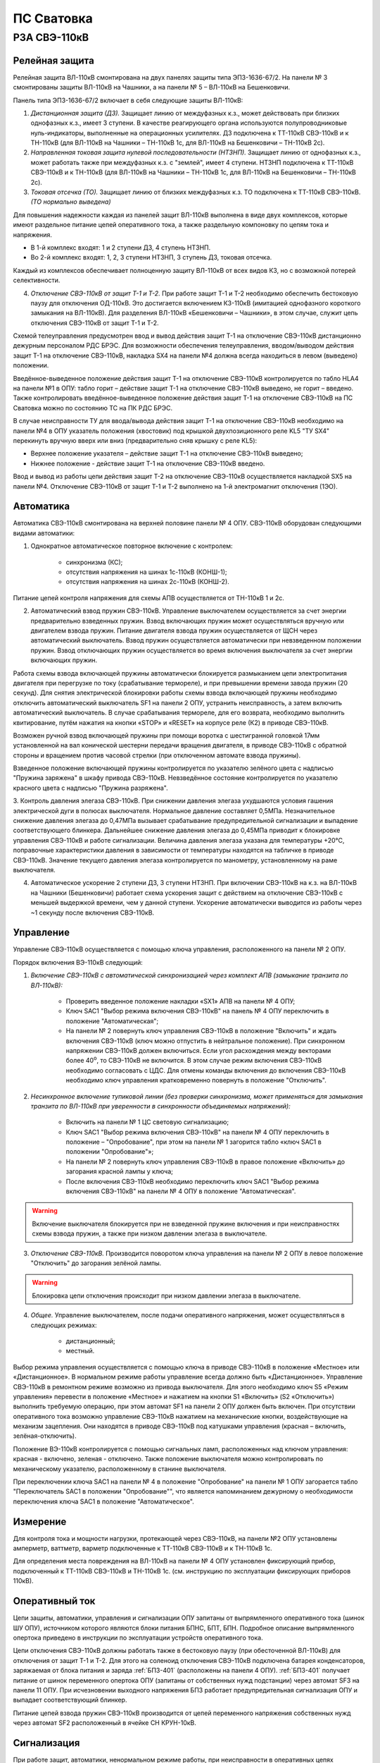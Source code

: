 ПС Сватовка
=============

РЗА СВЭ-110кВ
-------------------

Релейная защита 
..................

Релейная защита ВЛ-110кВ смонтирована на двух панелях защиты типа ЭПЗ-1636-67/2. На панели № 3 смонтированы защиты ВЛ-110кВ на Чашники, а на панели № 5 – ВЛ-110кВ на Бешенковичи.

Панель типа ЭПЗ-1636-67/2 включает в себя следующие защиты ВЛ-110кВ:

1. *Дистанционная защита (ДЗ).* Защищает линию от междуфазных к.з., может действовать при близких однофазных к.з., имеет 3 ступени. В качестве реагирующего органа используются полупроводниковые нуль-индикаторы, выполненные на операционных усилителях. ДЗ подключена к ТТ-110кВ СВЭ-110кВ и к ТН-110кВ (для ВЛ-110кВ на Чашники – ТН-110кВ 1с, для ВЛ-110кВ на Бешенковичи – ТН-110кВ 2с).

2. *Направленная токовая защита нулевой последовательности (НТЗНП).* Защищает линию от однофазных к.з., может работать также при междуфазных к.з. с "землей", имеет 4 ступени. НТЗНП подключена к ТТ-110кВ СВЭ-110кВ и к ТН-110кВ (для ВЛ-110кВ на Чашники – ТН-110кВ 1с, для ВЛ-110кВ на Бешенковичи – ТН-110кВ 2с).

3. *Токовая отсечка (ТО).* Защищает линию от близких междуфазных к.з. ТО подключена к ТТ-110кВ СВЭ-110кВ. *(ТО нормально выведена)*

Для повышения надежности каждая из панелей защит ВЛ-110кВ выполнена в виде двух комплексов, которые имеют раздельное питание цепей оперативного тока, а также раздельную компоновку по цепям тока и напряжения.

- В 1-й комплекс входят: 1 и 2 ступени ДЗ, 4 ступень НТЗНП.
- Во 2-й комплекс входят: 1, 2, 3 ступени НТЗНП, 3 ступень ДЗ, токовая отсечка.

Каждый из комплексов обеспечивает полноценную защиту ВЛ-110кВ от всех видов КЗ, но с возможной потерей селективности.

4. *Отключение СВЭ-110кВ от защит Т-1 и Т-2.* При работе защит Т-1 и Т-2 необходимо обеспечить бестоковую паузу для отключения ОД-110кВ. Это достигается включением КЗ-110кВ (имитацией однофазного короткого замыкания на ВЛ-110кВ). Для разделения ВЛ-110кВ «Бешенковичи – Чашники», в этом случае, служит цепь отключения СВЭ-110кВ от защит Т-1 и Т-2.

Схемой телеуправления предусмотрен ввод и вывод действия защит Т-1 на отключение СВЭ-110кВ дистанционно дежурным персоналом РДС БРЭС. Для возможности обеспечения телеуправления, вводом/выводом действия защит Т-1 на отключение СВЭ-110кВ, накладка SX4 на панели №4 должна всегда находиться в левом (выведено) положении.

Введённое-выведенное положение действия защит Т-1 на отключение СВЭ-110кВ контролируется по табло HLA4 на панели №1 в ОПУ: табло горит – действие защит Т-1 на отключение СВЭ-110кВ выведено, не горит – введено. 
Также контролировать введённое-выведенное положение действия защит Т-1 на отключение СВЭ-110кВ на ПС Сватовка можно по состоянию ТС на ПК РДС БРЭС.

В случае неисправности ТУ для ввода/вывода действия защит Т-1 на отключение СВЭ-110кВ необходимо на панели №4 в ОПУ указатель положения (хвостовик) под крышкой двухпозиционного реле KL5 "ТУ SX4" перекинуть вручную вверх или вниз (предварительно сняв крышку с реле KL5):

- Верхнее положение указателя – действие защит Т-1 на отключение СВЭ-110кВ выведено;

- Нижнее положение - действие защит Т-1 на отключение СВЭ-110кВ введено.

Ввод и вывод из работы цепи действия защит Т-2 на отключение СВЭ-110кВ осуществляется накладкой SX5 на панели №4. Отключение СВЭ-110кВ от защит Т-1 и Т-2 выполнено на 1-й электромагнит отключения (1ЭО).



Автоматика 
...............

Автоматика СВЭ-110кВ смонтирована на верхней половине панели № 4 ОПУ. СВЭ-110кВ оборудован следующими видами автоматики: 

1. Однократное автоматическое повторное включение с контролем:

	- синхронизма (КС);

	- отсутствия напряжения на шинах 1с-110кВ (КОНШ-1);

	- отсутствия напряжения на шинах 2с-110кВ (КОНШ-2).

Питание цепей контроля напряжения для схемы АПВ осуществляется от ТН-110кВ 1 и 2с.

2. Автоматический взвод пружин СВЭ-110кВ. Управление выключателем осуществляется за счет энергии предварительно взведенных пружин. Взвод включающих пружин может осуществляться вручную или двигателем взвода пружин. Питание двигателя взвода пружин осуществляется от ЩСН через автоматический выключатель. Взвод пружин осуществляется автоматически при невзведенном положении пружин. Взвод отключающих пружин осуществляется во время включения выключателя за счет энергии включающих пружин. 

Работа схемы взвода включающей пружины автоматически блокируется размыканием цепи электропитания двигателя при перегрузке по току (срабатывание термореле), и при превышении времени завода пружин (20 секунд). Для снятия электрической блокировки работы схемы взвода включающей пружины необходимо отключить автоматический выключатель SF1 на панели 2 ОПУ, устранить неисправность, а затем включить автоматический выключатель. В случае срабатывания термореле, для его возврата, необходимо выполнить квитирование, путём нажатия на кнопки «STOP» и «RESET» на корпусе реле (К2) в приводе СВЭ-110кВ. 

Возможен ручной взвод включающей пружины при помощи воротка с шестигранной головкой 17мм установленной на вал конической шестерни передачи вращения двигателя, в приводе СВЭ-110кВ с обратной стороны и вращением против часовой стрелки (при отключенном автомате взвода пружины).

Взведенное положение включающей пружины контролируется по указателю зелёного цвета с надписью "Пружина заряжена" в шкафу привода СВЭ-110кВ. Невзведённое состояние контролируется по указателю красного цвета с надписью "Пружина разряжена".

3. Контроль давления элегаза СВЭ-110кВ. При снижении давления элегаза ухудшаются условия гашения электрической дуги в полюсах выключателя. Нормальное давление составляет 0,5МПа. Незначительное снижение давления элегаза до 0,47МПа вызывает срабатывание предупредительной сигнализации и выпадение соответствующего блинкера. Дальнейшее снижение давления элегаза до 0,45МПа приводит к блокировке управления СВЭ-110кВ и работе сигнализации. Величина давления элегаза указана для температуры +20°С, поправочные характеристики давления в зависимости от температуры находятся на табличке в приводе СВЭ-110кВ. 
Значение текущего давления элегаза контролируется по манометру, установленному на раме выключателя.

4. Автоматическое ускорение 2 ступени ДЗ, 3 ступени НТЗНП. При включении СВЭ-110кВ на к.з. на ВЛ-110кВ на Чашники (Бешенковичи) работает схема ускорения защит с действием на отключение СВЭ-110кВ с меньшей выдержкой времени, чем у данной ступени. Ускорение автоматически выводится из работы через ~1 секунду после включения СВЭ-110кВ.

Управление
...............

Управление СВЭ-110кВ осуществляется с помощью ключа управления, расположенного на панели № 2 ОПУ. 

Порядок включения ВЭ-110кВ следующий:

1. *Включение СВЭ-110кВ с автоматической синхронизацией через комплект АПВ (замыкание транзита по ВЛ-110кВ):*

	- Проверить введенное положение накладки «SX1» АПВ на панели № 4 ОПУ;

	- Ключ SAC1 "Выбор режима включения СВЭ-110кВ" на панель № 4 ОПУ переключить в положение "Автоматическая";

	- На панели № 2 повернуть ключ управления СВЭ-110кВ в положение "Включить" и ждать включения СВЭ-110кВ (ключ можно отпустить в нейтральное положение). При синхронном напряжении СВЭ-110кВ должен включиться. Если угол расхождения между векторами более 40\ :sup:`о`, то СВЭ-110кВ не включится. В этом случае режим включения СВЭ-110кВ необходимо согласовать с ЦДС. Для отмены команды включения до включения СВЭ-110кВ необходимо ключ управления кратковременно повернуть в положение "Отключить".

2. *Несинхронное включение тупиковой линии (без проверки синхронизма, может применяться для замыкания транзита по ВЛ-110кВ при уверенности в синхронности объединяемых напряжений):*

	- Включить на панели № 1 ЦС световую сигнализацию;

	- Ключ SAC1 "Выбор режима включения СВЭ-110кВ" на панели № 4 ОПУ переключить в положение – "Опробование", при этом на панели № 1 загорится табло «ключ SAC1 в положении "Опробование"»; 

	- На панели № 2 повернуть ключ управления СВЭ-110кВ в правое положение «Включить» до загорания красной лампы у ключа;

	- После включения СВЭ-110кВ необходимо переключить ключ SAC1 "Выбор режима включения СВЭ-110кВ" на панели № 4 ОПУ в положение "Автоматическая". 

.. warning:: Включение выключателя блокируется при не взведенной пружине включения и при неисправностях схемы взвода пружин, а также при низком давлении элегаза в выключателе.

3. *Отключение СВЭ-110кВ.* Производится поворотом ключа управления на панели № 2 ОПУ в левое положение "Отключить" до загорания зелёной лампы.

.. warning:: Блокировка цепи отключения происходит при низком давлении элегаза в выключателе.

4. *Общее.* Управление выключателем, после подачи оперативного напряжения, может осуществляться в следующих режимах:

	- дистанционный;
	- местный.

Выбор режима управления осуществляется с помощью ключа в приводе СВЭ-110кВ в положение «Местное» или «Дистанционное». В нормальном режиме работы управление всегда должно быть «Дистанционное».
Управление СВЭ-110кВ в ремонтном режиме возможно из привода выключателя. Для этого необходимо ключ S5 «Режим управления» перевести в положение «Местное» и нажатием на кнопки S1 «Включить» (S2 «Отключить») выполнить требуемую операцию, при этом автомат SF1 на панели 2 ОПУ должен быть включен. При отсутствии оперативного тока возможно управление СВЭ-110кВ нажатием на механические кнопки, воздействующие на механизм зацепления. Они находятся в приводе СВЭ-110кВ под катушками управления (красная – включить, зелёная-отключить).

Положение ВЭ-110кВ контролируется с помощью сигнальных ламп, расположенных над ключом управления: красная - включено, зеленая - отключено. Также положение выключателя можно контролировать по механическому указателю, расположенному в станине выключателя.

При переключении ключа SAC1 на панели № 4 в положение "Опробование" на панели № 1 ОПУ загорается табло "Переключатель SAC1 в положении "Опробование"", что является напоминанием дежурному о необходимости переключения ключа SAC1 в положение "Автоматическое".

Измерение
...............

Для контроля тока и мощности нагрузки, протекающей через СВЭ-110кВ, на панели №2 ОПУ установлены амперметр, ваттметр, варметр подключенные к ТТ-110кВ СВЭ-110кВ и к ТН-110кВ 1с.

Для определения места повреждения на ВЛ-110кВ на панели № 4 ОПУ установлен фиксирующий прибор, подключенный к ТТ-110кВ СВЭ-110кВ и ТН-110кВ 1с. (см. инструкцию по эксплуатации фиксирующих приборов 110кВ).

Оперативный ток
...................

Цепи защиты, автоматики, управления и сигнализации ОПУ запитаны от выпрямленного оперативного тока (шинок ШУ ОПУ), источником которого являются блоки питания БПНС, БПТ, БПН. Подробное описание выпрямленного опертока приведено в инструкции по эксплуатации устройств оперативного тока.

Цепи отключения СВЭ-110кВ должны работать также в бестоковую паузу (при обесточенной ВЛ-110кВ) для отключения от защит Т-1 и Т-2. Для этого на соленоид отключения СВЭ-110кВ подключена батарея конденсаторов, заряжаемая от блока питания и заряда :ref:`БПЗ-401` (расположены на панели 4 ОПУ). :ref:`БПЗ-401` получает питание от шинок переменного опертока ОПУ (запитаны от собственных нужд подстанции) через автомат SF3 на панели 11 ОПУ. При исчезновении выходного напряжения БПЗ работает предупредительная сигнализация ОПУ и выпадает соответствующий блинкер.

Питание цепей взвода пружин СВЭ-110кВ производится от цепей переменного напряжения собственных нужд через автомат SF2 расположенный в ячейке СН КРУН-10кВ.

Сигнализация
...................

При  работе защит, автоматики, ненормальном режиме работы, при неисправности в оперативных цепях выпадают соответствующие блинкера, на панели с выпавшим блинкером загорается общепанельная лампа "Блинкер не поднят" и проходит сигнал на центральную сигнализацию.

Список сигнализации
.....................

**ОПУ:**

.. table:: **Панель №3 Защиты ВЛ-110кВ на Чашники**

    +---------------+------------------------+----------------------------+
    | Обозначение   |                        | Причина срабатывания       |
    | по схеме      |   Наименование         |                            |
    |               |                        |                            |
    +===============+========================+============================+
    | Блинкер       | Неисправность цепей    |    1. Неисправность цепей  |
    |               | напряжения             |    напряжения ТН-110кв 1с; |
    | РУ1           |                        |                            |
    |               |                        |    2. Отключен автомат     |
    |               |                        |    ТН-110кв 1с.            |
    +---------------+------------------------+----------------------------+
    | Блинкер       | Неисправность БП       |    1. Неисправность БП 1,  |
    |               | или НИ ДЗ-2            |    2 ст. ДЗ;               |
    | РУ2           |                        |                            |
    |               |                        |    2. Неисправность цепей  |
    |               |                        |    опертока 1 комплекса;   |
    |               |                        |                            |
    |               |                        |    3. Отключен автомат SF2 |
    |               |                        |    на пан. № 12 ОПУ;       |
    |               |                        |                            |
    |               |                        |    4. Неисправность НИ ДЗ-2|
    +---------------+------------------------+----------------------------+
    | Блинкер       | Неисправность БП       |    1. Неисправность БП 3   |
    |               | или НИ КРС-1           |    ст. ДЗ;                 |
    | РУ3           |                        |                            |
    |               |                        |    2. Неисправность цепей  |
    |               |                        |    опертока 2 комплекса;   |
    |               |                        |                            |
    |               |                        |    3. Отключен автомат SF2 |
    |               |                        |    на пан. № 12 ОПУ;       |
    |               |                        |                            |
    |               |                        |    4. Неисправность НИ КРС |
    +---------------+------------------------+----------------------------+
    | Блинкер       | Отключение СВЭ-110кВ   |    Действие защит 2        |
    |               | от защит 2-го          |    комплекса на 1-й        |
    | РУ4           | комплекса 1ЭО          |    электромагнит           |
    |               |                        |    отключения CВЭ-110кв    |
    +---------------+------------------------+----------------------------+
    | Блинкер       | Отключение СВЭ-110кВ   |    Действие защит 2        |
    |               | от защит 2-го          |    комплекса на 2-й        |
    | РУ5           | комплекса 2ЭО          |    электромагнит           |
    |               |                        |    отключения CВЭ-110кв    |
    +---------------+------------------------+----------------------------+
    | Лампа         | Блинкер не поднят      |    Наличие выпавших        |
    |               |                        |    блинкеров на панели № 3 |
    | ЛС            |                        |                            |
    +---------------+------------------------+----------------------------+


.. table:: **Панель №3 комплект ДЗ-2**

     +---------------+------------------------+----------------------------+
     | Обозначение   |                        | Причина срабатывания       |
     | по схеме      |     Наименование       |                            |
     |               |                        |                            |
     |               |                        |                            |
     +===============+========================+============================+
     | Блинкер       |        1 ст. ДЗ        |    Действие 1 ст. ДЗ на    |
     |               |                        |    выходное реле защит 1   |
     | РУ1           |                        |    комплекса               |
     +---------------+------------------------+----------------------------+
     | Блинкер       |        2 ст. ДЗ        |    Действие 2 ст. ДЗ на    |
     |               |                        |    выходное реле защит 1   |
     | РУ3           |                        |    комплекса               |
     +---------------+------------------------+----------------------------+
     | Блинкер       |        4 ст. НТЗНП     |    Действие 4 ст. НТЗНП на |
     |               |                        |    выходное реле защит 1   |
     | РУ4           |                        |    комплекса               |
     +---------------+------------------------+----------------------------+
     | Блинкер       |  Ускорение 2 ст. ДЗ    |   Действие автоматического |
     |               |                        |   ускорения 2 ст. ДЗ на    |
     | РУ5           |                        |   выходное реле защит 1    |
     |               |                        |   комплекса                |
     +---------------+------------------------+----------------------------+
     | Блинкер       | Отключение СВЭ-110кВ   |    Действие защит 1        |
     |               | от защит 1-го          |    комплекса на 1-й        |
     | РУ6           | комплекса 1ЭО          |    электромагнит           |
     |               |                        |    отключения СВЭ-110кВ    |
     +---------------+------------------------+----------------------------+
     | Блинкер       | Отключение СВЭ-110кВ   |    Действие защит 1        |
     |               | от защит 2-го          |    комплекса на 2-й        |
     | РУ7           | комплекса 2ЭО          |    электромагнит           |
     |               |                        |    отключения СВЭ-110кВ    |
     +---------------+------------------------+----------------------------+


.. table:: **Панель №3 комплект КЗ-10**

     +---------------+------------------------+----------------------------+
     | Обозначение   |                        | Причина срабатывания       |
     | по схеме      |     Наименование       |                            |
     |               |                        |                            |
     |               |                        |                            |
     +===============+========================+============================+
     | Блинкер       |        1 ст. НТЗНП     |    Действие 1 ст. НТЗНП на |
     |               |                        |    выходное реле защит 2   |
     | РУ1           |                        |    комплекса               |
     +---------------+------------------------+----------------------------+
     | Блинкер       |        2 ст. НТЗНП     |    Действие 2 ст. НТЗНП на |
     |               |                        |    выходное реле защит 2   |
     | РУ2           |                        |    комплекса               |
     +---------------+------------------------+----------------------------+
     | Блинкер       |        3 ст. НТЗНП     |    Действие 3 ст. НТЗНП на |
     |               |                        |    выходное реле защит 2   |
     | РУ3           |                        |    комплекса               |
     +---------------+------------------------+----------------------------+
     | Блинкер       |        3 ст. ДЗ        |    Действие 3 ст. ДЗ на    |
     |               |                        |    выходное реле защит 2   |
     | РУ4           |                        |    комплекса               |
     +---------------+------------------------+----------------------------+
     | Блинкер       |     Автоматическое     |   Действие автоматического |
     |               |     ускорение          |   ускорения 3 ст. НТЗНП    |
     | РУ5           |     3 ст. НТЗНП        |   на выходное реле защит 2 |
     |               |                        |   комплекса                |
     +---------------+------------------------+----------------------------+
     | Блинкер       |     Автоматическое     |   Действие автоматического |
     |               |     ускорение          |   ускорения 2 ст. НТЗНП    |
     | РУ6           |     2 ст. НТЗНП        |   на выходное реле защит 2 |
     |               |                        |   комплекса                |
     +---------------+------------------------+----------------------------+


.. table:: **Панель №3 комплект КЗ-9**

     +---------------+------------------------+----------------------------+
     | Обозначение   |                        | Причина срабатывания       |
     | по схеме      |     Наименование       |                            |
     |               |                        |                            |
     |               |                        |                            |
     +===============+========================+============================+
     | Блинкер       | Токовая отсечка        |    Действие ТО на выходное |
     |               |                        |    реле защит 2 комплекса  |
     | РУ            |                        |                            |
     +---------------+------------------------+----------------------------+


.. table:: **Панель №5 Защиты ВЛ-110кВ на Бешенковичи**

    +---------------+------------------------+----------------------------+
    | Обозначение   |                        | Причина срабатывания       |
    | по схеме      |   Наименование         |                            |
    |               |                        |                            |
    +===============+========================+============================+
    | Блинкер       | Неисправность цепей    |    1. Неисправность цепей  |
    |               | напряжения             |    напряжения ТН-110кв 2с; |
    | РУ1           |                        |                            |
    |               |                        |    2. Отключен автомат     |
    |               |                        |    ТН-110кв 2с.            |
    +---------------+------------------------+----------------------------+
    | Блинкер       | Неисправность БП       |    1. Неисправность БП 1,  |
    |               | или НИ ДЗ-2            |    2 ст. ДЗ;               |
    | РУ2           |                        |                            |
    |               |                        |    2. Неисправность цепей  |
    |               |                        |    опертока 1 комплекса;   |
    |               |                        |                            |
    |               |                        |    3. Отключен автомат SF3 |
    |               |                        |    на пан. № 12 ОПУ;       |
    |               |                        |                            |
    |               |                        |    4. Неисправность НИ ДЗ-2|
    +---------------+------------------------+----------------------------+
    | Блинкер       | Неисправность БП       |    1. Неисправность БП 3   |
    |               | или НИ КРС-1           |    ст. ДЗ;                 |
    | РУ3           |                        |                            |
    |               |                        |    2. Неисправность цепей  |
    |               |                        |    опертока 2 комплекса;   |
    |               |                        |                            |
    |               |                        |    3. Отключен автомат SF3 |
    |               |                        |    на пан. № 12 ОПУ;       |
    |               |                        |                            |
    |               |                        |    4. Неисправность НИ КРС |
    +---------------+------------------------+----------------------------+
    | Блинкер       | Отключение СВЭ-110кВ   |    Действие защит 2        |
    |               | от защит 2-го          |    комплекса на 1-й        |
    | РУ4           | комплекса 1ЭО          |    электромагнит           |
    |               |                        |    отключения CВЭ-110кв    |
    +---------------+------------------------+----------------------------+
    | Блинкер       | Отключение СВЭ-110кВ   |    Действие защит 2        |
    |               | от защит 2-го          |    комплекса на 2-й        |
    | РУ5           | комплекса 2ЭО          |    электромагнит           |
    |               |                        |    отключения CВЭ-110кв    |
    +---------------+------------------------+----------------------------+
    | Лампа         | Блинкер не поднят      |    Наличие выпавших        |
    |               |                        |    блинкеров на панели № 5 |
    | ЛС            |                        |                            |
    +---------------+------------------------+----------------------------+


.. table:: **Панель №5 комплект ДЗ-2**

     +---------------+------------------------+----------------------------+
     | Обозначение   |                        | Причина срабатывания       |
     | по схеме      |     Наименование       |                            |
     |               |                        |                            |
     |               |                        |                            |
     +===============+========================+============================+
     | Блинкер       |        1 ст. ДЗ        |    Действие 1 ст. ДЗ на    |
     |               |                        |    выходное реле защит 1   |
     | РУ1           |                        |    комплекса               |
     +---------------+------------------------+----------------------------+
     | Блинкер       |        2 ст. ДЗ        |    Действие 2 ст. ДЗ на    |
     |               |                        |    выходное реле защит 1   |
     | РУ3           |                        |    комплекса               |
     +---------------+------------------------+----------------------------+
     | Блинкер       |        4 ст. НТЗНП     |    Действие 4 ст. НТЗНП на |
     |               |                        |    выходное реле защит 1   |
     | РУ4           |                        |    комплекса               |
     +---------------+------------------------+----------------------------+
     | Блинкер       |  Ускорение 2 ст. ДЗ    |   Действие автоматического |
     |               |                        |   ускорение 2 ст. ДЗ на    |
     | РУ5           |                        |   выходное реле защит 1    |
     |               |                        |   комплекса                |
     +---------------+------------------------+----------------------------+
     | Блинкер       | Отключение СВЭ-110кВ   |    Действие защит 1        |
     |               | от защит 1-го          |    комплекса на 1-й        |
     | РУ6           | комплекса 1ЭО          |    электромагнит           |
     |               |                        |    отключения СВЭ-110кВ    |
     +---------------+------------------------+----------------------------+
     | Блинкер       | Отключение СВЭ-110кВ   |    Действие защит 1        |
     |               | от защит 2-го          |    комплекса на 2-й        |
     | РУ7           | комплекса 2ЭО          |    электромагнит           |
     |               |                        |    отключения СВЭ-110кВ    |
     +---------------+------------------------+----------------------------+


.. table:: **Панель №5 комплект КЗ-10**

     +---------------+------------------------+----------------------------+
     | Обозначение   |                        | Причина срабатывания       |
     | по схеме      |     Наименование       |                            |
     |               |                        |                            |
     |               |                        |                            |
     +===============+========================+============================+
     | Блинкер       |        1 ст. НТЗНП     |    Действие 1 ст. НТЗНП на |
     |               |                        |    выходное реле защит 2   |
     | РУ1           |                        |    комплекса               |
     +---------------+------------------------+----------------------------+
     | Блинкер       |        2 ст. НТЗНП     |    Действие 2 ст. НТЗНП на |
     |               |                        |    выходное реле защит 2   |
     | РУ2           |                        |    комплекса               |
     +---------------+------------------------+----------------------------+
     | Блинкер       |        3 ст. НТЗНП     |    Действие 3 ст. НТЗНП на |
     |               |                        |    выходное реле защит 2   |
     | РУ3           |                        |    комплекса               |
     +---------------+------------------------+----------------------------+
     | Блинкер       |        3 ст. ДЗ        |    Действие 3 ст. ДЗ на    |
     |               |                        |    выходное реле защит 2   |
     | РУ4           |                        |    комплекса               |
     +---------------+------------------------+----------------------------+
     | Блинкер       |     Автоматическое     |   Действие автоматического |
     |               |     ускорение          |   ускорения 3 ст. НТЗНП    |
     | РУ5           |     3 ст. НТЗНП        |   на выходное реле защит 2 |
     |               |                        |   комплекса                |
     +---------------+------------------------+----------------------------+
     | Блинкер       |     Автоматическое     |   Действие автоматического |
     |               |     ускорение          |   ускорения 2 ст. НТЗНП    |
     | РУ6           |     2 ст. НТЗНП        |   на выходное реле защит 2 |
     |               |                        |   комплекса                |
     +---------------+------------------------+----------------------------+


.. table:: **Панель №5 комплект КЗ-9**

     +---------------+------------------------+----------------------------+
     | Обозначение   |                        | Причина срабатывания       |
     | по схеме      |     Наименование       |                            |
     +===============+========================+============================+
     | Блинкер       | Токовая отсечка        |    Действие ТО на выходное |
     |               |                        |    реле защит 2 комплекса  |
     | РУ            |                        |                            |
     +---------------+------------------------+----------------------------+


.. table:: **Панель №4**

     +---------------+------------------------+----------------------------+
     | Обозначение   |                        | Причина срабатывания       |
     | по схеме      |     Наименование       |                            |
     +===============+========================+============================+
     | Блинкер       | Работа АПВ             |    Включение СВЭ-110кВ по  |
     |               |                        |    цепям АПВ               |
     | КН1           |                        |                            |
     +---------------+------------------------+----------------------------+
     | Блинкер       | Неисправность          |    1. отключен автомат SF1 |
     |               | цепей управления       |    на пан. № 2 ОПУ;        |
     | КН2           |                        |                            |
     |               | Обрыв 1ЭО              |    2. неисправность цепи   |
     |               |                        |    отключения 1ЭО (при     |
     |               |                        |    включенном СВЭ-110кВ)   |
     |               |                        |                            |
     |               |                        |    3. неисправность цепи   |
     |               |                        |    включения (при          |
     |               |                        |    отключенном СВЭ-110кВ)  |
     +---------------+------------------------+----------------------------+
     | Блинкер       | Неисправность          |    1. неисправность цепи   |
     |               | цепей управления       |    отключения 2ЭО (при     |
     | КН3           |                        |    включенном СВЭ-110кВ)   |
     |               | Обрыв 2ЭО              |                            |
     |               |                        |    2. отключён автомат SF2 |
     |               |                        |    на пан. № 2 ОПУ;        |
     |               |                        |                            |
     |               |                        |    3. неисправность цепи   |
     |               |                        |    включения (при          |
     |               |                        |    отключенном CВЭ-110кВ)  |
     +---------------+------------------------+----------------------------+
     | Блинкер       | Утечка элегаза         |  Срабатывание датчика      |
     |               |                        |  давления элегаза на       |
     | КН4           | давление 0,47МПа       |  сигнализацию при 0.47 МПа |
     +---------------+------------------------+----------------------------+
     | Блинкер       | Блокировка при         |    1. срабатывание датчика |
     |               | давлении элегаза       |    давления элегаза на     |
     | КН5           | 0,45МПа                |    блокировку управления;  |
     |               |                        |                            |
     |               |                        |    2. отключён автомат SF1 |
     |               |                        |    на пан. № 2 ОПУ         |
     +---------------+------------------------+----------------------------+
     | Блинкер       | Неистправность         |  1.Отключен автомат SF3 на |
     |               | БПЗ СВЭ-110кВ          |  панели №11 ОПУ;           |
     | КН6           |                        |                            |
     |               |                        |  2.Неисправность блока     |
     |               |                        |  питания зарядного         |
     |               |                        |  устройства (БПЗ-401)      |
     +---------------+------------------------+----------------------------+
     | Блинкер       | Неисправность взвода   | 1. Отключен автомат Q2     |
     |               | пружин                 | в приводе СВЭ-110кВ;       |
     | КН7           |                        |                            |
     |               |                        | 2. Привод не взвёлся в     |
     |               |                        | течении 20 секунд;         |
     |               |                        |                            |
     |               |                        | 3. Сработало термореле     |
     |               |                        | двигателя взвода пружины.  |
     +---------------+------------------------+----------------------------+
     | Лампа         | Разряд БК1             |  Разряд конденсаторной     |
     | HL2           |                        |  батареи 1ЭО               |
     +---------------+------------------------+----------------------------+
     | Лампа         | Разряд БК2             |  Разряд конденсаторной     |
     | HL3           |                        |  батареи 2ЭО               |
     +---------------+------------------------+----------------------------+


.. table:: **Панель №2**

     +---------------+------------------------+----------------------------+
     | Обозначение   |                        | Причина срабатывания       |
     | по схеме      |     Наименование       |                            |
     +===============+========================+============================+
     | Табло         | Неисправность защит    |    Наличие выпавших        |
     | HLA1          | ВЛ-110кВ на Чашники    |    блинкеров на панели № 3 |
     +---------------+------------------------+----------------------------+
     | Табло         | Неисправность защит    |    Наличие выпавших        |
     | HLA2          | ВЛ-110кВ на Бешенковичи|    блинкеров на панели № 5 |
     +---------------+------------------------+----------------------------+


.. table:: **Панель №1**

     +---------------+------------------------+----------------------------+
     | Обозначение   |                        | Причина срабатывания       |
     | по схеме      |     Наименование       |                            |
     +===============+========================+============================+
     | Табло         | Ключ SAC1 в положении  |    Ключ SAC1 на пан. № 4   |
     |               | «Опробование»          |    ОПУ находится в         |
     | HLA           |                        |    положении "Ручное"      |
     +---------------+------------------------+----------------------------+
     | Табло         | Выведено действие защит| По телеуправлению выведено |
     |               | Т-2 на отключение      | действие защит Т-2 на      |
     | HLA4          | СВЭ-110кВ              | отключение СВЭ-110кВ       |
     +---------------+------------------------+----------------------------+


Список переключающих устройств
.................................

**ОПУ:** 

.. list-table:: **Панель №3 Защиты ВЛ-110кВ на Чашники**
   :class: longtable
   :widths: 10 30 25
   :header-rows: 1

   * - Переключатель
     - Наименование
     - Положения
   * - Накладка Н1
     - Отключение СВЭ-110кВ от защит через 2ЭО
     - Влево - «Выведено», **Вправо - «Введено»**
   * - Накладка Н2
     - Ускорение 2 ст. ДЗ
     - Влево - «Выведено», **Вправо - «Введено»**
   * - Накладка Н3
     - 4 ступень НТЗНП
     - Влево - «Выведено», **Вправо - «Введено»**
   * - Накладка Н4
     - 1 и 2 ступень ДЗ
     - Влево - «Выведено», **Вправо - «Введено»**
   * - Накладка Н5
     - 3 ступень НТЗНП
     - Влево - «Выведено», **Вправо - «Введено»**
   * - Накладка Н6
     - Отключение СВЭ-110кВ от защит 1-го комплекса
     - Влево - «Выведено», **Вправо - «Введено»**
   * - Накладка Н7
     - Отключение СВЭ-110кВ от защит 2-го комплекса
     - Влево - «Выведено», **Вправо - «Введено»**
   * - Накладка Н8
     - 3 ступень ДЗ
     - Влево - «Выведено», **Вправо - «Введено»**
   * - Накладка Н9
     - Токовая отсечка
     - **Влево - «Выведено»**, Вправо - «Введено»
   * - Накладка Н10
     - 1, 2, 3 ст. НТЗНП; 3 ст. ДЗ
     - Влево - «Выведено», **Вправо - «Введено»**
   * - Накладка Н11
     - Ускорение 2 ст. НТЗНП
     - **Влево - «Выведено»** , Вправо - «Введено»
   * - Накладка Н13
     - Ускорение 3 ст. НТЗНП
     - Влево - «Выведено», **Вправо - «Введено»**
   * - Блок БИ1
     - Токовые цепи 1 комплекса
     - Снят - «Выведено», **Вставлен - «Введено»**
   * - Блок БИ2
     - Токовые цепи и цепи напряжения 1 комплекса
     - Снят - «Выведено», **Вставлен - «Введено»**
   * - Блок БИ3
     - Токовые цепи 2 комплекса
     - Снят - «Выведено», **Вставлен - «Введено»**
   * - Блок БИ4
     - Токовые цепи и цепи напряжения 2 комплекса
     - Снят - «Выведено», **Вставлен - «Введено»**
   * - Блок БИ5
     - Цепи напряжения и опертока 1 комплекса
     - Снят - «Выведено», **Вставлен - «Введено»**
   * - Блок БИ6
     - Цепи напряжения и опертока 2 комплекса
     - Снят - «Выведено», **Вставлен - «Введено»**

.. attention:: Накладку Н11 вводить при питании ПС Чашники тупиком от ПС Сватовка.


.. list-table:: **Панель №5 Защиты ВЛ-110кВ на Бешенковичи**
   :class: longtable
   :widths: 10 30 25
   :header-rows: 1

   * - Переключатель
     - Наименование
     - Положения
   * - Накладка Н1
     - Отключение СВЭ-110кВ от защит через 2ЭО
     - Влево - «Выведено», **Вправо - «Введено»**
   * - Накладка Н2
     - Ускорение 2 ст. ДЗ
     - Влево - «Выведено», **Вправо - «Введено»**
   * - Накладка Н3
     - 4 ступень НТЗНП
     - Влево - «Выведено», **Вправо - «Введено»**
   * - Накладка Н4
     - 1 и 2 ступень ДЗ
     - Влево - «Выведено», **Вправо - «Введено»**
   * - Накладка Н5
     - 3 ступень НТЗНП
     - Влево - «Выведено», **Вправо - «Введено»**
   * - Накладка Н6
     - Отключение СВЭ-110кВ от защит 1-го комплекса
     - Влево - «Выведено», **Вправо - «Введено»**
   * - Накладка Н7
     - Отключение СВЭ-110кВ от защит 2-го комплекса
     - Влево - «Выведено», **Вправо - «Введено»**
   * - Накладка Н8
     - 3 ступень ДЗ
     - Влево - «Выведено», **Вправо - «Введено»**
   * - Накладка Н9
     - Токовая отсечка
     - **Влево - «Выведено»**, Вправо - «Введено»
   * - Накладка Н10
     - 1, 2, 3 ст. НТЗНП; 3 ст. ДЗ
     - Влево - «Выведено», **Вправо - «Введено»**
   * - Блок БИ1
     - Токовые цепи 1 комплекса
     - Снят - «Выведено», **Вставлен - «Введено»**
   * - Блок БИ2
     - Токовые цепи и цепи напряжения 1 комплекса
     - Снят - «Выведено», **Вставлен - «Введено»**
   * - Блок БИ3
     - Токовые цепи 2 комплекса
     - Снят - «Выведено», **Вставлен - «Введено»**
   * - Блок БИ4
     - Токовые цепи и цепи напряжения 2 комплекса
     - Снят - «Выведено», **Вставлен - «Введено»**
   * - Блок БИ5
     - Цепи напряжения и опертока 1 комплекса
     - Снят - «Выведено», **Вставлен - «Введено»**
   * - Блок БИ6
     - Цепи напряжения и опертока 2 комплекса
     - Снят - «Выведено», **Вставлен - «Введено»**


.. list-table:: **Панель №4 Автоматика СВЭ-110кВ**
   :class: longtable
   :widths: 10 15 35
   :header-rows: 1

   * - Переключатель
     - Наименование
     - Положения
   * - Накладка SX1
     - АПВ
     - Влево - «Выведено», **Вправо - «Введено»**
   * - Накладка SX2
     - АПВ КОНШ-2
     - Влево - «Выведено», **Вправо - «Введено»**
   * - Накладка SX3
     - АПВ КОНШ-1
     - Влево - «Выведено», **Вправо - «Введено»**
   * - Накладка SX4
     - Отключение СВЭ-110кВ от защит Т-1
     - Влево - «Выведено», **Вправо - «Введено»**
   * - Накладка SX5
     - Отключение СВЭ-110кВ от защит Т-2
     - **Влево - «Выведено»**, Вправо - «Введено»
   * - Ключ SA2
     - Разряд конденсаторов
     - **Вверх - «Заряд»**, Вправо 45\ :sup:`о` - «Разряд»
   * - Ключ КР
     - Режим включения СВЭ-110кВ
     - **Вверх - «Автоматическое»**, Влево - «Опробывание»


.. list-table:: **Положения накладок SX4, SX5 на панели №4**
   :class: longtable
   :widths: 25 15 15 35
   :header-rows: 1

   * - Режим работы энергосистемы
     - Положение накладки SX4
     - Положение накладки SX5
     - Действие РЗА Т-2 на откл. СВЭ-110кВ, управляемое по ТУ
   * - При разрыве транзита в сторону Витебской ТЭЦ (оба трансформатора в работе)
     - Вправо - «Введено»
     - Влево - «Выведено»
     - Выведено
   * - При разрыве транзита в сторону ПС Чашники (оба трансформатора в работе)
     - Влево - «Выведено»
     - Влево - «Выведено»
     - Введено
   * - Работа в транзите (оба трансформатора в работе)
     - Вправо - «Введено»
     - Влево - «Выведено»
     - Введено
   * - Трансформатор Т-1 выведен из работы
     - Влево - «Выведено»
     - Влево - «Выведено»
     - в зависимости от режима работы энергосистемы 
   * - Трансформатор Т-2 выведен из работы
     - в зависимости от режима работы энергосистемы
     - Влево - «Выведено»
     - Выведено


**ОРУ-110кВ:**

.. list-table:: **Шкаф привода СВЭ-110кВ**
   :class: longtable
   :widths: 10 15 30
   :header-rows: 1

   * - Переключатель
     - Наименование
     - Положения
   * - Ключ S5
     - Режим управления
     - Влево 45\ :sup:`о` - «Местное», **Вправо** 45\ :sup:`о` **- «Дистанционное»**


Список коммутационной аппаратуры
...................................

**ОПУ:** 

.. list-table:: **Панель №2**
   :class: longtable
   :widths: 10 20 10 30
   :header-rows: 1

   * - Обозначение по схеме
     - Наименование
     - Нормальное положение
     - Назначение
   * - Автомат SF1
     - Управление СВЭ-110кВ
     - **Включен**
     - Питание и защита цепей автоматики и управления СВЭ-110кВ
   * - Автомат SF2
     - Цепи 2ЭО СВЭ-110кВ
     - **Включен**
     - Питание и защита цепей 2-го электромагнита отключения СВЭ-110кВ


.. list-table:: **Панель №11**
   :class: longtable
   :widths: 10 20 10 30
   :header-rows: 1

   * - Обозначение по схеме
     - Наименование
     - Нормальное положение
     - Назначение
   * - Автомат SF3
     - Питание БПЗ СВЭ-110кВ
     - **Включен**
     - Питание и защита блока БПЗ СВЭ-110кВ


.. list-table:: **Панель №12**
   :class: longtable
   :widths: 10 25 10 30
   :header-rows: 1

   * - Обозначение по схеме
     - Наименование
     - Нормальное положение
     - Назначение
   * - Автомат SF2
     - Оперативный ток защиты ВЛ-110кВ на Чашники
     - **Включен**
     - Питание и защита оперативных цепей защиты ВЛ-110кВ на Чашники 
   * - Автомат SF3
     - Оперативный ток защиты ВЛ-110кВ на Бешенковичи
     - **Включен**
     - Питание и защита оперативных цепей защиты ВЛ-110кВ на Бешенковичи


**КРУН-10кВ:** 

.. list-table:: **Ячейка СН**
   :class: longtable
   :widths: 10 20 10 30
   :header-rows: 1

   * - Обозначение по схеме
     - Наименование
     - Нормальное положение
     - Назначение
   * - Автомат SF2
     - Подзавод привода СВЭ-110кВ
     - **Включен**
     - Питание и защита цепей двигателя взвода пружин СВЭ-110кВ


**ОРУ-110кВ:** 

.. list-table:: **Привод СВЭ-110кВ**
   :class: longtable
   :widths: 10 20 10 30
   :header-rows: 1

   * - Обозначение по схеме
     - Наименование
     - Нормальное положение
     - Назначение
   * - Автомат Q2
     - Цепи взвода пружины
     - **Включен**
     - Питание и защита цепей взвода включающей пружины СВЭ-110кВ
   * - Автомат Q4
     - Обогрев
     - **Включен**
     - Питание и защита цепей обогрева привода СВЭ-110кВ


Указания оперативному персоналу
......................................................

#. Для вывода из работы защит ВЛ-110кВ необходимо перевести в положение "Выведено" накладки: Н1, Н6, Н7, Н4, Н10, Н9 на панелях 3 и 5 в ОПУ.

#. При неисправности цепей напряжения ТН-110кВ 1с необходимо во избежание ложной работы защит вывести из работы 1, 2, 3 ст. ДЗ  путем перевода накладок на панели № 5 ОПУ Н4, Н8 в положение "Выведено", после чего приступить к отысканию и устранению повреждения в цепях напряжения согласно СТП 09110.35.520-07. Перевод питания цепей напряжения на резервный ТН-110кВ, при необходимости, производить согласно указаниям инструкции по эксплуатации вторичных цепей ТН-110кВ.

#. При неисправности цепей напряжения ТН-110кВ 2с необходимо во избежание ложной работы защит вывести из работы 1, 2, 3 ст. ДЗ путем перевода накладок на панели № 3 ОПУ Н4, Н8 в положение "Выведено", после чего приступить к отысканию и устранению повреждения в цепях напряжения согласно СТП 09110.35.520-07. Перевод питания цепей напряжения на резервный ТН-110кВ, при необходимости, производить согласно указаниям инструкции по эксплуатации вторичных цепей ТН-110кВ.

#. При неисправности блока питания нульиндикаторов дистанционной защиты необходимо проверить положение автоматов SF1 и SF2 (для ВЛ на Чашники), SF5 и SF6 (для ВЛ на Бешенковичи) на панели № 2 ОПУ и если они отключены – повторно включить. Если автоматы повторно отключаются от защиты иметь ввиду, что ДЗ в данном случае неработоспособна и СВЭ-110кВ необходимо выводить из работы.

#. Иметь ввиду, что при неисправности цепей напряжения ТН-110кВ возможна ложная работа АПВ или отказ в работе АПВ. Поэтому следует, на время устранения неисправности в цепях напряжения, выводить из работы АПВ – на панели №4 в ОПУ накладку SX1 перевести в левое положение «Выведено». 

#. В приводе СВЭ-110кВ постоянно работает автоматика обогрева, которая контролирует температуру и влажность. Автоматические выключатели питания и защиты цепей обогрева СВЭ-110кВ отключать запрещается.

#. При выводе из работы Т-1 или Т-2 необходимо выводить накладки действия их защит на отключение СВЭ-110кВ (накладки SX4, SX5 на панели №4). 

#. Для обеспечения оперативным током устройств РЗА СВЭ-110кВ необходимо также контролировать включенное положение автоматов на блоках питания со стабилизацией (БПНС).




